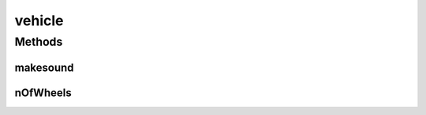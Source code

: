 vehicle
=======

.. java:package:: java
   :noindex:

.. java:type:: public interface vehicle

   interface for several vehicles implementation

Methods
-------
makesound
^^^^^^^^^

.. java:method::  String makesound()
   :outertype: vehicle

   Method that return the sound of the vehicle

nOfWheels
^^^^^^^^^

.. java:method::  int nOfWheels()
   :outertype: vehicle

   Method that returns the number of wheel

